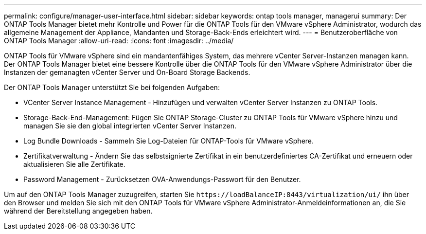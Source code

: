 ---
permalink: configure/manager-user-interface.html 
sidebar: sidebar 
keywords: ontap tools manager, managerui 
summary: Der ONTAP Tools Manager bietet mehr Kontrolle und Power für die ONTAP Tools für den VMware vSphere Administrator, wodurch das allgemeine Management der Appliance, Mandanten und Storage-Back-Ends erleichtert wird. 
---
= Benutzeroberfläche von ONTAP Tools Manager
:allow-uri-read: 
:icons: font
:imagesdir: ../media/


[role="lead"]
ONTAP Tools für VMware vSphere sind ein mandantenfähiges System, das mehrere vCenter Server-Instanzen managen kann. Der ONTAP Tools Manager bietet eine bessere Kontrolle über die ONTAP Tools für den VMware vSphere Administrator über die Instanzen der gemanagten vCenter Server und On-Board Storage Backends.

Der ONTAP Tools Manager unterstützt Sie bei folgenden Aufgaben:

* VCenter Server Instance Management - Hinzufügen und verwalten vCenter Server Instanzen zu ONTAP Tools.
* Storage-Back-End-Management: Fügen Sie ONTAP Storage-Cluster zu ONTAP Tools für VMware vSphere hinzu und managen Sie sie den global integrierten vCenter Server Instanzen.
* Log Bundle Downloads - Sammeln Sie Log-Dateien für ONTAP-Tools für VMware vSphere.
* Zertifikatverwaltung - Ändern Sie das selbstsignierte Zertifikat in ein benutzerdefiniertes CA-Zertifikat und erneuern oder aktualisieren Sie alle Zertifikate.
* Password Management - Zurücksetzen OVA-Anwendungs-Passwort für den Benutzer.


Um auf den ONTAP Tools Manager zuzugreifen, starten Sie `\https://loadBalanceIP:8443/virtualization/ui/` ihn über den Browser und melden Sie sich mit den ONTAP Tools für VMware vSphere Administrator-Anmeldeinformationen an, die Sie während der Bereitstellung angegeben haben.
